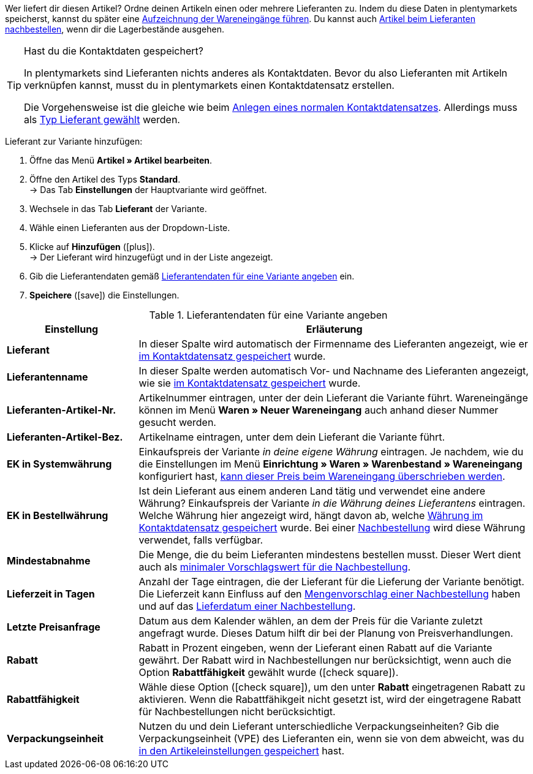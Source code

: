 Wer liefert dir diesen Artikel? Ordne deinen Artikeln einen oder mehrere Lieferanten zu. Indem du diese Daten in plentymarkets speicherst, kannst du später eine <<warenwirtschaft/wareneingaenge-verwalten#450, Aufzeichnung der Wareneingänge führen>>. Du kannst auch <<warenwirtschaft/nachbestellungen-verwalten/nachbestellungen-vornehmen#, Artikel beim Lieferanten nachbestellen>>, wenn dir die Lagerbestände ausgehen.

[TIP]
.Hast du die Kontaktdaten gespeichert?
====
In plentymarkets sind Lieferanten nichts anderes als Kontaktdaten. Bevor du also Lieferanten mit Artikeln verknüpfen kannst, musst du in plentymarkets einen Kontaktdatensatz erstellen.

Die Vorgehensweise ist die gleiche wie beim <<crm/kontakte-verwalten#, Anlegen eines normalen Kontaktdatensatzes>>. Allerdings muss als <<crm/kontakte-verwalten#20, Typ Lieferant gewählt>> werden.
====

[.instruction]
Lieferant zur Variante hinzufügen:

. Öffne das Menü *Artikel » Artikel bearbeiten*.
. Öffne den Artikel des Typs *Standard*. +
→ Das Tab *Einstellungen* der Hauptvariante wird geöffnet.
. Wechsele in das Tab *Lieferant* der Variante.
. Wähle einen Lieferanten aus der Dropdown-Liste.
. Klicke auf *Hinzufügen* (icon:plus[role="green"]). +
→ Der Lieferant wird hinzugefügt und in der Liste angezeigt.
. Gib die Lieferantendaten gemäß <<tabelle-hauptvariante-lieferanten>> ein.
. *Speichere* (icon:save[role="green"]) die Einstellungen.

[[tabelle-hauptvariante-lieferanten]]
.Lieferantendaten für eine Variante angeben
[cols="1,3"]
|====
|Einstellung |Erläuterung

| *Lieferant*
|In dieser Spalte wird automatisch der Firmenname des Lieferanten angezeigt, wie er <<crm/kontakte-verwalten#100, im Kontaktdatensatz gespeichert>> wurde.

| *Lieferantenname*
|In dieser Spalte werden automatisch Vor- und Nachname des Lieferanten angezeigt, wie sie <<crm/kontakte-verwalten#100, im Kontaktdatensatz gespeichert>> wurde.

| *Lieferanten-Artikel-Nr.*
|Artikelnummer eintragen, unter der dein Lieferant die Variante führt. Wareneingänge können im Menü *Waren » Neuer Wareneingang* auch anhand dieser Nummer gesucht werden.

| *Lieferanten-Artikel-Bez.*
|Artikelname eintragen, unter dem dein Lieferant die Variante führt.

| *EK in Systemwährung*
|Einkaufspreis der Variante _in deine eigene Währung_ eintragen. Je nachdem, wie du die Einstellungen im Menü *Einrichtung » Waren » Warenbestand » Wareneingang* konfiguriert hast, <<warenwirtschaft/wareneingaenge-verwalten#300, kann dieser Preis beim Wareneingang überschrieben werden>>.

| *EK in Bestellwährung*
|Ist dein Lieferant aus einem anderen Land tätig und verwendet eine andere Währung? Einkaufspreis der Variante _in die Währung deines Lieferantens_ eintragen. Welche Währung hier angezeigt wird, hängt davon ab, welche <<crm/kontakte-verwalten#100, Währung im Kontaktdatensatz gespeichert>> wurde. Bei einer <<warenwirtschaft/nachbestellungen-verwalten/nachbestellungen-vornehmen#, Nachbestellung>> wird diese Währung verwendet, falls verfügbar.

| *Mindestabnahme*
|Die Menge, die du beim Lieferanten mindestens bestellen musst. Dieser Wert dient auch als <<warenwirtschaft/nachbestellungen-verwalten/nachbestellungen-vornehmen#170, minimaler Vorschlagswert für die Nachbestellung>>.

| *Lieferzeit in Tagen*
|Anzahl der Tage eintragen, die der Lieferant für die Lieferung der Variante benötigt. Die Lieferzeit kann Einfluss auf den <<warenwirtschaft/nachbestellungen-verwalten/nachbestellungen-vornehmen#110, Mengenvorschlag einer Nachbestellung>> haben und auf das <<warenwirtschaft/nachbestellungen-verwalten/nachbestellungen-vornehmen#600, Lieferdatum einer Nachbestellung>>.

| *Letzte Preisanfrage*
|Datum aus dem Kalender wählen, an dem der Preis für die Variante zuletzt angefragt wurde. Dieses Datum hilft dir bei der Planung von Preisverhandlungen.

| *Rabatt*
|Rabatt in Prozent eingeben, wenn der Lieferant einen Rabatt auf die Variante gewährt. Der Rabatt wird in Nachbestellungen nur berücksichtigt, wenn auch die Option *Rabattfähigkeit* gewählt wurde (icon:check-square[role="blue"]).

| *Rabattfähigkeit*
|Wähle diese Option (icon:check-square[role="blue"]), um den unter *Rabatt* eingetragenen Rabatt zu aktivieren. Wenn die Rabattfähikgeit nicht gesetzt ist, wird der eingetragene Rabatt für Nachbestellungen nicht berücksichtigt.

| *Verpackungseinheit*
|Nutzen du und dein Lieferant unterschiedliche Verpackungseinheiten? Gib die Verpackungseinheit (VPE) des Lieferanten ein, wenn sie von dem abweicht, was du <<artikel/artikel-verwalten#270, in den Artikeleinstellungen gespeichert>> hast.
|====
